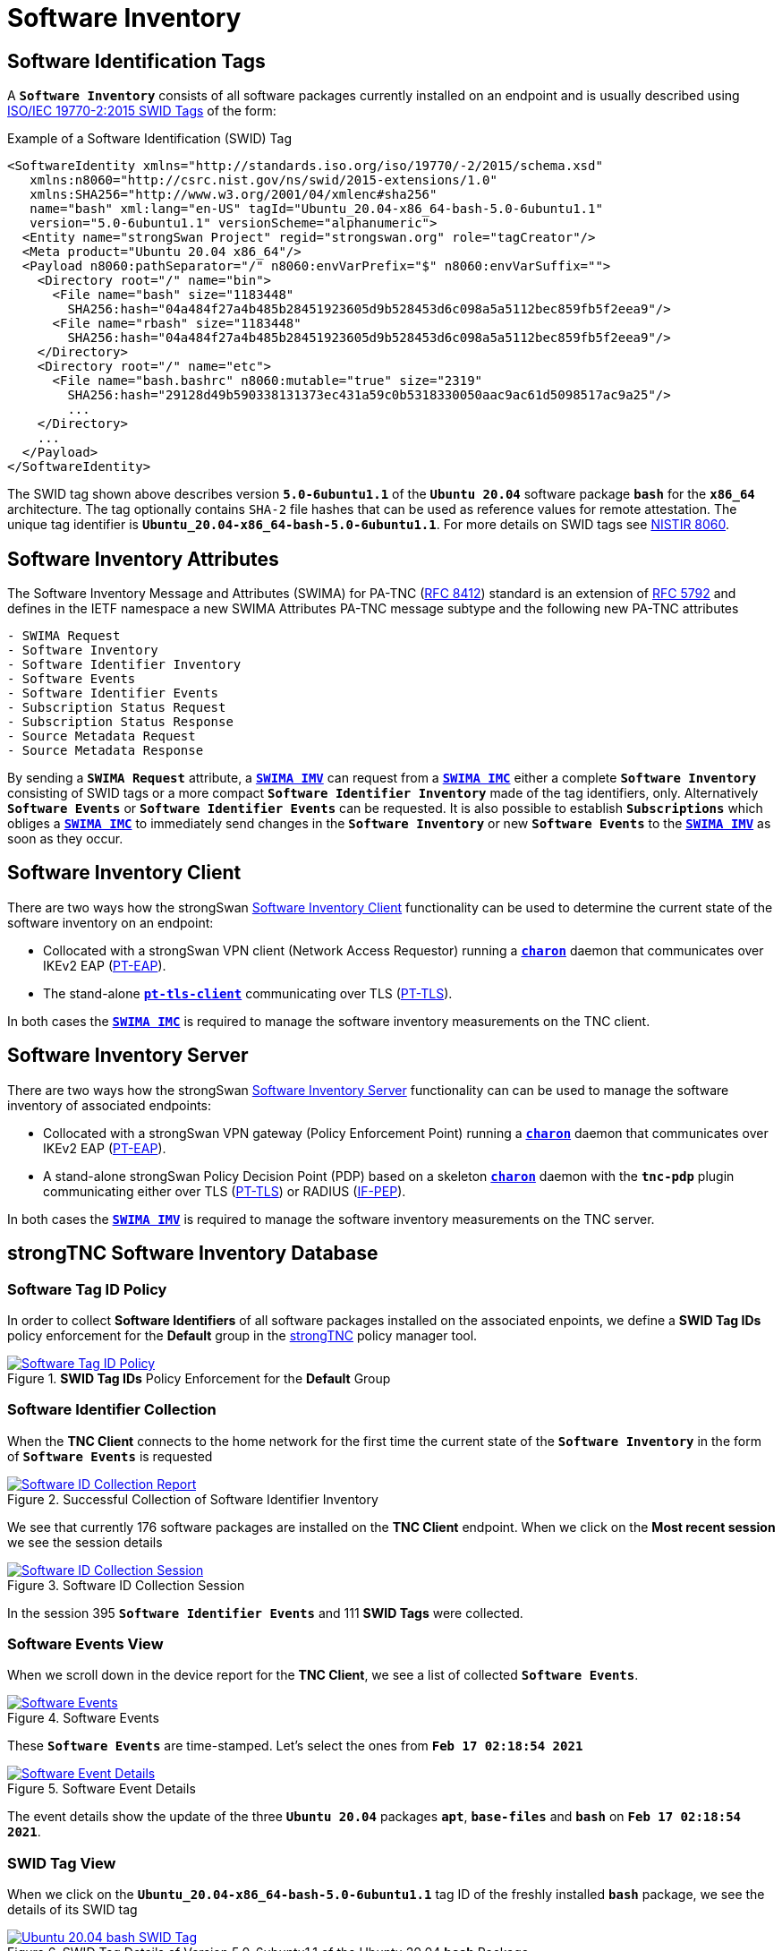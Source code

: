 = Software Inventory

:IETF:    https://datatracker.ietf.org/doc/html
:RFC5792: {IETF}/rfc5792
:RFC6876: {IETF}/rfc6876
:RFC7171: {IETF}/rfc7171
:RFC8412: {IETF}/rfc8412
:SWIDTAG: https://www.iso.org/standard/65666.html
:TCG:     https://trustedcomputinggroup.org
:IFPEP:   {TCG}/wp-content/uploads/TNC_IF-PEP-v1.1-rev-0.8.pdf
:BASHSEC: https://ubuntu.com/security/notices/USN-5380-1
:NISTIR:  https://nvlpubs.nist.gov/nistpubs/ir/2016/NIST.IR.8060.pdf

== Software Identification Tags

A `*Software Inventory*` consists of all software packages currently installed on
an endpoint and is usually described using {SWIDTAG}[ISO/IEC 19770-2:2015 SWID Tags]
of the form:

.Example of a Software Identification (SWID) Tag
[source, xml]
----
<SoftwareIdentity xmlns="http://standards.iso.org/iso/19770/-2/2015/schema.xsd"
   xmlns:n8060="http://csrc.nist.gov/ns/swid/2015-extensions/1.0"
   xmlns:SHA256="http://www.w3.org/2001/04/xmlenc#sha256"
   name="bash" xml:lang="en-US" tagId="Ubuntu_20.04-x86_64-bash-5.0-6ubuntu1.1"
   version="5.0-6ubuntu1.1" versionScheme="alphanumeric">
  <Entity name="strongSwan Project" regid="strongswan.org" role="tagCreator"/>
  <Meta product="Ubuntu 20.04 x86_64"/>
  <Payload n8060:pathSeparator="/" n8060:envVarPrefix="$" n8060:envVarSuffix="">
    <Directory root="/" name="bin">
      <File name="bash" size="1183448"
        SHA256:hash="04a484f27a4b485b28451923605d9b528453d6c098a5a5112bec859fb5f2eea9"/>
      <File name="rbash" size="1183448"
        SHA256:hash="04a484f27a4b485b28451923605d9b528453d6c098a5a5112bec859fb5f2eea9"/>
    </Directory>
    <Directory root="/" name="etc">
      <File name="bash.bashrc" n8060:mutable="true" size="2319"
        SHA256:hash="29128d49b590338131373ec431a59c0b5318330050aac9ac61d5098517ac9a25"/>
        ...
    </Directory>
    ...
  </Payload>
</SoftwareIdentity>
----
The SWID tag shown above describes version `*5.0-6ubuntu1.1*` of the `*Ubuntu 20.04*`
software package `*bash*` for the `*x86_64*` architecture. The tag optionally
contains `SHA-2` file hashes that can be used as reference values for remote
attestation. The unique tag identifier is `*Ubuntu_20.04-x86_64-bash-5.0-6ubuntu1.1*`.
For more details on SWID tags see {NISTIR}[NISTIR 8060].

== Software Inventory Attributes

The Software Inventory Message and Attributes (SWIMA) for PA-TNC
({RFC8412}[RFC 8412]) standard is an extension of {RFC5792}[RFC 5792] and defines
in the IETF namespace a new SWIMA Attributes PA-TNC message subtype and the
following new PA-TNC attributes
----
- SWIMA Request
- Software Inventory
- Software Identifier Inventory
- Software Events
- Software Identifier Events
- Subscription Status Request
- Subscription Status Response
- Source Metadata Request
- Source Metadata Response
----
By sending a `*SWIMA Request*` attribute, a
xref:./swimaServer.adoc#_swima_imv[`*SWIMA IMV*`] can request from a
xref:./swimaClient.adoc#_swima_imc[`*SWIMA IMC*`] either a complete `*Software
Inventory*` consisting of SWID tags or a more compact `*Software Identifier
Inventory*` made of the tag identifiers, only. Alternatively `*Software Events*`
or `*Software Identifier Events*` can be requested. It is also possible to
establish `*Subscriptions*` which obliges a
xref:./swimaClient.adoc#_swima_imc[`*SWIMA IMC*`] to immediately send changes in
the `*Software Inventory*` or new `*Software Events*` to the
xref:./swimaServer.adoc#_swima_imv[`*SWIMA IMV*`] as soon as they occur.

== Software Inventory Client

There are two ways how the strongSwan
xref:./swimaClient.adoc[Software Inventory Client] functionality can be used to
determine the current state of the software inventory on an endpoint:

* Collocated with a strongSwan VPN client (Network Access Requestor) running a
  xref:daemons/charon.adoc[`*charon*`] daemon that communicates over IKEv2 EAP
  ({RFC7171}[PT-EAP]).

* The stand-alone xref:./pt-tls-client.adoc[`*pt-tls-client*`] communicating
  over TLS ({RFC6876}[PT-TLS]).

In both cases the xref:./swimaClient.adoc#_swima_imc[`*SWIMA IMC*`] is required
to manage the software inventory measurements on the TNC client.

== Software Inventory Server

There are two ways how the strongSwan
xref:./swimaServer.adoc[Software Inventory Server] functionality can can be used
to manage the software inventory of associated endpoints:

* Collocated with a strongSwan VPN gateway (Policy Enforcement Point) running a
  xref:daemons/charon.adoc[`*charon*`] daemon that communicates over IKEv2 EAP
  ({RFC7171}[PT-EAP]).

* A stand-alone strongSwan Policy Decision Point (PDP) based on a skeleton
  xref:daemons/charon.adoc[`*charon*`] daemon with the `*tnc-pdp*` plugin
  communicating either over TLS ({RFC6876}[PT-TLS]) or RADIUS ({IFPEP}[IF-PEP]).

In both cases the xref:./swimaServer.adoc#_swima_imv[`*SWIMA IMV*`] is required
to manage the software inventory measurements on the TNC server.

== strongTNC Software Inventory Database

=== Software Tag ID Policy

In order to collect *Software Identifiers* of all software packages installed on
the associated enpoints, we define a *SWID Tag IDs* policy enforcement for the
*Default* group in the xref:./strongTnc.adoc[strongTNC] policy manager tool.

.*SWID Tag IDs* Policy Enforcement for the *Default* Group
image::swidTagIdPolicy.png[Software Tag ID Policy, link=self]

=== Software Identifier Collection

When the *TNC Client* connects to the home network for the first time the
current state of the *`Software Inventory*` in the form of `*Software Events*` is
requested

.Successful Collection of Software Identifier Inventory
image::swidReport.png[Software ID Collection Report, link=self]

We see that currently 176 software packages are installed on the *TNC Client*
endpoint. When we click on the *Most recent session* we see the session details

.Software ID Collection Session
image::swidSession.png[Software ID Collection Session, link=self]

In the session 395 `*Software Identifier Events*` and 111 *SWID Tags* were
collected.

=== Software Events View

When we scroll down in the device report for the *TNC Client*, we see a list of
collected `*Software Events*`.

.Software Events
image::swidEvents.png[Software Events, link=self]

These `*Software Events*` are time-stamped. Let's select the ones from
`*Feb 17 02:18:54 2021*`

.Software Event Details
image::swidEventDetails.png[Software Event Details, link=self]

The event details show the update of the three `*Ubuntu 20.04*` packages `*apt*`,
`*base-files*` and `*bash*` on `*Feb 17 02:18:54 2021*`.

=== SWID Tag View

When we click on the `*Ubuntu_20.04-x86_64-bash-5.0-6ubuntu1.1*` tag ID of the
freshly installed `*bash*` package, we see the details of its SWID tag

.SWID Tag Details of Version 5.0-6ubuntu1.1 of the Ubuntu 20.04 *bash* Package
image::swidUbuntuBashTag.png[Ubuntu 20.04 bash SWID Tag, link=self]

When we press the blue button the raw XML-encoded SWID tag is shown

.Raw XML-encoded SWID Tag of the Ubuntu 20.04 bash Package
image::swidUbuntuBashRawTag.png[Ubuntu 20.04 raw bash SWID Tag, link=self]

=== File Information View

Each SWID tag contains a complete list of the files contained in the software
packages including the path where the file is going to be installed in the file
system of the endpoint. When we click on the `*/bin/bash*` file we see the file
details

.Details of the /bin/bash File
image::swidFileBash.png[Details of the /bin/bash File, link=self]

We see that the `SHA-256` hash of the file has been extracted from the SWID tag
and can be used as a reference value for *Remote Attestation*.

=== Package View

When we click on the `*bash*` package name we see what versions of this package
have been registered up to now

.Details of the /bin/bash File
image::swidPackageBash.png[Details of the /bin/bash File, link=self]

=== Security Updates

The xref:./swimaServer.adoc#_security_updater[`*sec-updater*`] tool is periodically
run to get security updates from the Debian, Ubuntu and Raspian websites.
After such a security update the device report of the `*TNC Client*` shows the
that `*25*` vulnerable software packages have been detected

.Device Report after Security Updater Run
image::swidVulnerabilityReport.png[Device Report after Security Updater Run, link=self]

At the bottom of the device report the versions of the vulnerable software packages
that are installed on the device are listed

.Vulnerable Software Package Versions
image::swidVulnerablePackages.png[Vulnerable Software Package Versions, link=self]

=== Updated Package Information

The xref:./swimaServer.adoc#_security_updater[`*sec-updater*`] tool automatically
generates SWID tags for the updated software package that fix a vulnerability.
Thus due to the following `*bash*` {BASHSEC}[vulnerability] the Ubuntu 20.04
package has been updated

.Vulnerable bash Package Versions
image::swidPackagesBash.png[Vulnerable bash Package Versions, link=self]

Of course the `SHA-2` file hashes of the updated software package are also available

.Updated /bin/bash File Hashes
image::swidFilesBash.png[Updated /bin/bash File Hashes, link=self]
